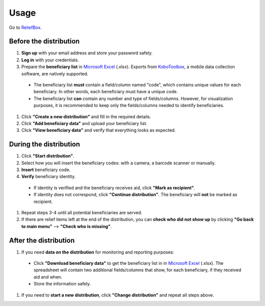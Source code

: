 Usage
=====
Go to `ReliefBox <https://relief-system-webapp.azurewebsites.net>`_.

Before the distribution
----------------

1. **Sign up** with your email address and store your password safely.
#. **Log in** with your credentials.
#. Prepare the **beneficiary list** in `Microsoft Excel <https://www.microsoft.com/en-us/microsoft-365/excel>`_ (.xlsx). Exports from `KoboToolbox <https://www.kobotoolbox.org/>`_, a mobile data collection software, are natively supported.
  * The beneficiary list **must** contain a field/column named "code", which contains unique values for each beneficiary. In other words, each beneficiary must have a unique code.
  * The beneficiary list **can** contain any number and type of fields/columns. However, for visualization purposes, it is recommended to keep only the fields/columns needed to identify beneficiaries.
#. Click **"Create a new distribution"** and fill in the required details.
#. Click **"Add beneficiary data"** and upload your beneficiary list.
#. Click **"View beneficiary data"** and verify that everything looks as expected.

During the distribution
----------------

#. Click **"Start distribution"**.
#. Select how you will insert the beneficiary codes: with a camera, a barcode scanner or manually.
#. **Insert** beneficiary code.
#. **Verify** beneficiary identity.
  * If identity is verified and the beneficiary receives aid, click **"Mark as recipient"**.
  * If identity does not correspond, click **"Continue distribution"**. The beneficiary will **not** be marked as recipient.
#. Repeat steps 3-4 until all potential beneficiaries are served.
#. If there are relief items left at the end of the distribution, you can **check who did not show up** by clicking **"Go back to main menu"** --> **"Check who is missing"**.

After the distribution
----------------

#. If you need **data on the distribution** for monitoring and reporting purposes:
  * Click **"Download beneficiary data"** to get the beneficiary list in in `Microsoft Excel <https://www.microsoft.com/en-us/microsoft-365/excel>`_ (.xlsx). The spreadsheet will contain two additional fields/columns that show, for each beneficiary, if they received aid and when.
  * Store the information safely.
#. If you need to **start a new distribution**, click **"Change distribution"** and repeat all steps above.

